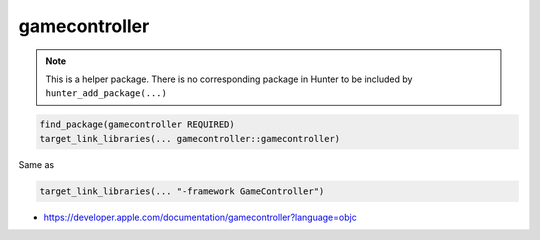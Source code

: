 .. spelling::

    gamecontroller

.. index:: system_library_finder ; gamecontroller

.. _pkg.gamecontroller:

gamecontroller
==============

.. note::

    This is a helper package. There is no corresponding package in Hunter to be included by ``hunter_add_package(...)``

.. code-block:: cmake

    find_package(gamecontroller REQUIRED)
    target_link_libraries(... gamecontroller::gamecontroller)

Same as

.. code-block:: cmake

    target_link_libraries(... "-framework GameController")

-  https://developer.apple.com/documentation/gamecontroller?language=objc
